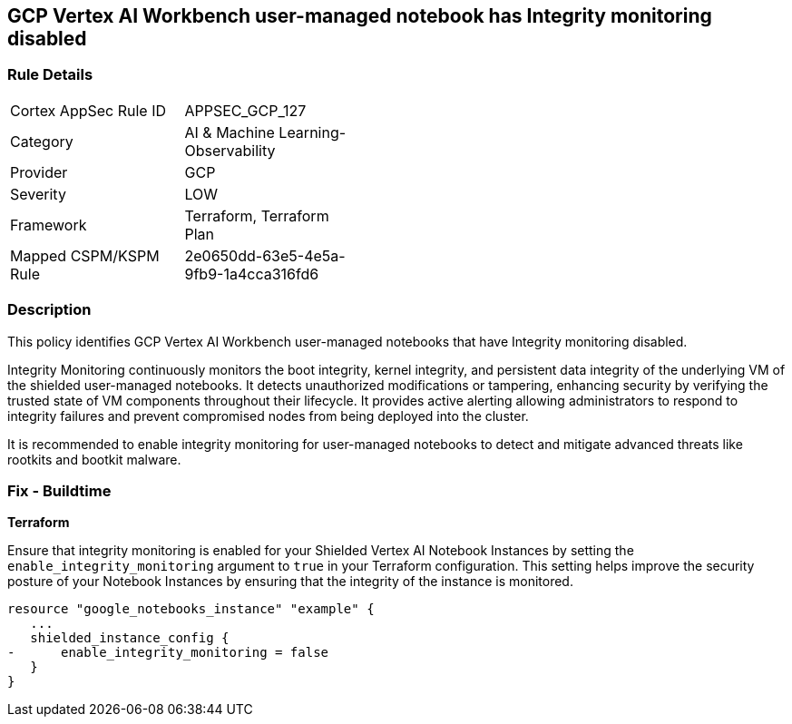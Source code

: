 
== GCP Vertex AI Workbench user-managed notebook has Integrity monitoring disabled

=== Rule Details

[width=45%]
|===
|Cortex AppSec Rule ID |APPSEC_GCP_127
|Category |AI & Machine Learning-Observability
|Provider |GCP
|Severity |LOW
|Framework |Terraform, Terraform Plan
|Mapped CSPM/KSPM Rule |2e0650dd-63e5-4e5a-9fb9-1a4cca316fd6
|===


=== Description

This policy identifies GCP Vertex AI Workbench user-managed notebooks that have Integrity monitoring disabled.

Integrity Monitoring continuously monitors the boot integrity, kernel integrity, and persistent data integrity of the underlying VM of the shielded user-managed notebooks. It detects unauthorized modifications or tampering, enhancing security by verifying the trusted state of VM components throughout their lifecycle. It provides active alerting allowing administrators to respond to integrity failures and prevent compromised nodes from being deployed into the cluster.

It is recommended to enable integrity monitoring for user-managed notebooks to detect and mitigate advanced threats like rootkits and bootkit malware.

=== Fix - Buildtime

*Terraform*

Ensure that integrity monitoring is enabled for your Shielded Vertex AI Notebook Instances by setting the `enable_integrity_monitoring` argument to `true` in your Terraform configuration. This setting helps improve the security posture of your Notebook Instances by ensuring that the integrity of the instance is monitored.

[source,go]
----
resource "google_notebooks_instance" "example" {
   ...
   shielded_instance_config {
-      enable_integrity_monitoring = false
   }
}
----

